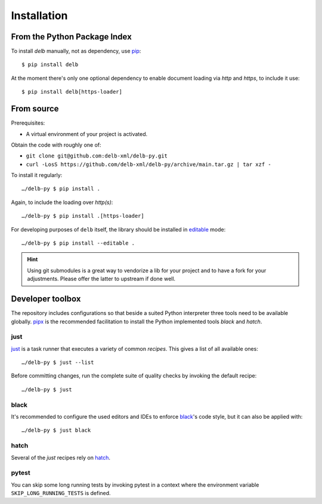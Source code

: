 Installation
============

From the Python Package Index
-----------------------------

To install *delb* manually, not as dependency,  use pip_::

    $ pip install delb


At the moment there's only one optional dependency to enable document loading
via `http` and `https`, to include it use::

    $ pip install delb[https-loader]


From source
-----------

Prerequisites:

- A virtual environment of your project is activated.

Obtain the code with roughly one of:

- ``git clone git@github.com:delb-xml/delb-py.git``
- ``curl -LosS https://github.com/delb-xml/delb-py/archive/main.tar.gz | tar xzf -``

To install it regularly::

    …/delb-py $ pip install .

Again, to include the loading over *http(s)*::

    …/delb-py $ pip install .[https-loader]

For developing purposes of ``delb`` itself, the library should be installed in
editable_ mode::

    …/delb-py $ pip install --editable .


.. hint::

    Using git submodules is a great way to vendorize a lib for your project and
    to have a fork for your adjustments. Please offer the latter to upstream if
    done well.


Developer toolbox
-----------------

The repository includes configurations so that beside a suited Python
interpreter three tools need to be available globally. pipx_ is the recommended
facilitation to install the Python implemented tools *black* and *hatch*.

just
~~~~

just_ is a task runner that executes a variety of common *recipes*. This gives a
list of all available ones::

    …/delb-py $ just --list

Before committing changes, run the complete suite of quality checks by invoking
the default recipe::

    …/delb-py $ just

black
~~~~~

It's recommended to configure the used editors and IDEs to enforce black_'s code
style, but it can also be applied with::

    …/delb-py $ just black

hatch
~~~~~

Several of the *just* recipes rely on hatch_.

pytest
~~~~~~

You can skip some long running tests by invoking pytest in a context where the
environment variable ``SKIP_LONG_RUNNING_TESTS`` is defined.


.. _black: https://black.readthedocs.io/
.. _editable: https://packaging.python.org/guides/distributing-packages-using-setuptools/#working-in-development-mode
.. _hatch: https://hatch.pypa.io/
.. _just: https://just.systems/
.. _pip: https://pip.pypa.io/
.. _pipx: https://pipx.pypa.io/stable/
